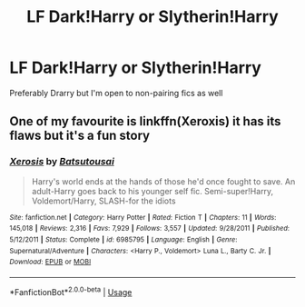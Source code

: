 #+TITLE: LF Dark!Harry or Slytherin!Harry

* LF Dark!Harry or Slytherin!Harry
:PROPERTIES:
:Author: tay_6
:Score: 2
:DateUnix: 1536108430.0
:DateShort: 2018-Sep-05
:FlairText: Fic Search
:END:
Preferably Drarry but I'm open to non-pairing fics as well


** One of my favourite is linkffn(Xeroxis) it has its flaws but it's a fun story
:PROPERTIES:
:Author: ZePwnzerRJ
:Score: 2
:DateUnix: 1536173527.0
:DateShort: 2018-Sep-05
:END:

*** [[https://www.fanfiction.net/s/6985795/1/][*/Xerosis/*]] by [[https://www.fanfiction.net/u/577769/Batsutousai][/Batsutousai/]]

#+begin_quote
  Harry's world ends at the hands of those he'd once fought to save. An adult-Harry goes back to his younger self fic. Semi-super!Harry, Voldemort/Harry, SLASH-for the idiots
#+end_quote

^{/Site/:} ^{fanfiction.net} ^{*|*} ^{/Category/:} ^{Harry} ^{Potter} ^{*|*} ^{/Rated/:} ^{Fiction} ^{T} ^{*|*} ^{/Chapters/:} ^{11} ^{*|*} ^{/Words/:} ^{145,018} ^{*|*} ^{/Reviews/:} ^{2,316} ^{*|*} ^{/Favs/:} ^{7,929} ^{*|*} ^{/Follows/:} ^{3,557} ^{*|*} ^{/Updated/:} ^{9/28/2011} ^{*|*} ^{/Published/:} ^{5/12/2011} ^{*|*} ^{/Status/:} ^{Complete} ^{*|*} ^{/id/:} ^{6985795} ^{*|*} ^{/Language/:} ^{English} ^{*|*} ^{/Genre/:} ^{Supernatural/Adventure} ^{*|*} ^{/Characters/:} ^{<Harry} ^{P.,} ^{Voldemort>} ^{Luna} ^{L.,} ^{Barty} ^{C.} ^{Jr.} ^{*|*} ^{/Download/:} ^{[[http://www.ff2ebook.com/old/ffn-bot/index.php?id=6985795&source=ff&filetype=epub][EPUB]]} ^{or} ^{[[http://www.ff2ebook.com/old/ffn-bot/index.php?id=6985795&source=ff&filetype=mobi][MOBI]]}

--------------

*FanfictionBot*^{2.0.0-beta} | [[https://github.com/tusing/reddit-ffn-bot/wiki/Usage][Usage]]
:PROPERTIES:
:Author: FanfictionBot
:Score: 1
:DateUnix: 1536173539.0
:DateShort: 2018-Sep-05
:END:
